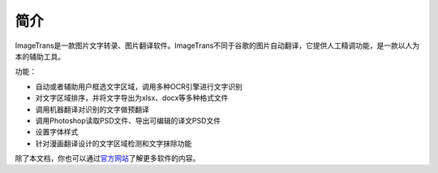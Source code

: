 简介
============

ImageTrans是一款图片文字转录、图片翻译软件。ImageTrans不同于谷歌的图片自动翻译，它提供人工精调功能，是一款以人为本的辅助工具。

功能：

* 自动或者辅助用户框选文字区域，调用多种OCR引擎进行文字识别
* 对文字区域排序，并将文字导出为xlsx、docx等多种格式文件
* 调用机器翻译对识别的文字做预翻译
* 调用Photoshop读取PSD文件、导出可编辑的译文PSD文件
* 设置字体样式
* 针对漫画翻译设计的文字区域检测和文字抹除功能

除了本文档，你也可以通过\ `官方网站 <https://www.basiccat.org/zh/imagetrans/>`_\ 了解更多软件的内容。



